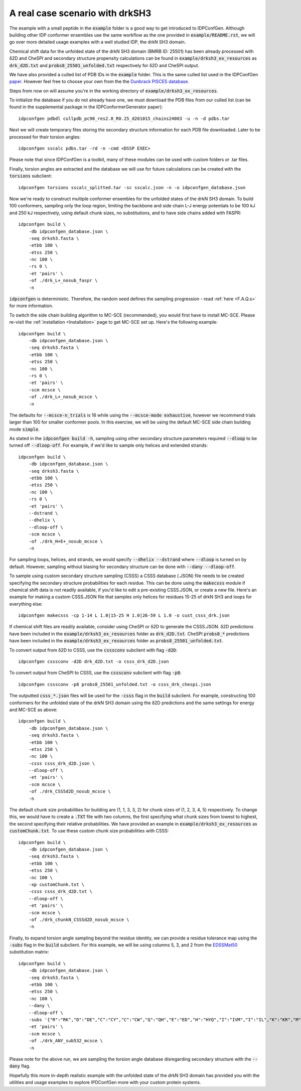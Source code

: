 A real case scenario with drkSH3
================================

.. start-description

The example with a small peptide in the :code:`example` folder is a good way to get introduced
to IDPConfGen. Although building other IDP conformer ensembles use the same workflow as the 
one provided in :code:`example/README.rst`, we will go over more detailed usage examples with
a well studied IDP, the drkN SH3 domain.

Chemical shift data for the unfolded state of the drkN SH3 domain (BMRB ID: 25501) has been already processed with
δ2D and CheSPI and secondary structure propensity calculations can be found in 
:code:`example/drksh3_ex_resources` as :code:`drk_d2D.txt` and :code:`probs8_25501_unfolded.txt`
respectively for δ2D and CheSPI output.

We have also provided a culled list of PDB IDs in the :code:`example` folder. 
This is the same culled list used in the IDPConfGen `paper <link-to-DOI>`_. However feel free to choose your
own from the the `Dunbrack PISCES database <http://dunbrack.fccc.edu/PISCES.php>`_.

Steps from now on will assume you're in the working directory of :code:`example/drksh3_ex_resources`.

To initialize the database if you do not already have one, we must download the PDB files from our culled list
(can be found in the supplemental package in the IDPConformerGenerator paper)::

    idpconfgen pdbdl cullpdb_pc90_res2.0_R0.25_d201015_chains24003 -u -n -d pdbs.tar

Next we will create temporary files storing the secondary structure information for each
PDB file downloaded. Later to be processed for their torsion angles::

    idpconfgen sscalc pdbs.tar -rd -n -cmd <DSSP EXEC>

Please note that since IDPConfGen is a toolkit, many of these modules can be used with
custom folders or .tar files.

Finally, torsion angles are extracted and the database we will use for future calculations
can be created with the :code:`torsions` subclient::

    idpconfgen torsions sscalc_splitted.tar -sc sscalc.json -n -o idpconfgen_database.json

Now we're ready to construct multiple conformer ensembles for the unfolded states of the drkN SH3 domain. To build 100 conformers,
sampling only the loop region, limiting the backbone and side chain L-J energy potentials to 
be 100 kJ and 250 kJ respectively, using default chunk sizes, no substitutions, and to have side chains added with FASPR::

    idpconfgen build \
        -db idpconfgen_database.json \
        -seq drksh3.fasta \
        -etbb 100 \
        -etss 250 \
        -nc 100 \
        -rs 0 \
        -et 'pairs' \
        -of ./drk_L+_nosub_faspr \
        -n

:code:`idpconfgen` is deterministic. Therefore, the random seed defines the sampling progression - 
read :ref:`here <F.A.Q.s>` for more information.

To switch the side chain building algorithm to MC-SCE (recommended), you would first have to install MC-SCE.
Please re-visit the :ref:`installation <Installation>` page to get MC-SCE set up. Here's the following example::

    idpconfgen build \
        -db idpconfgen_database.json \
        -seq drksh3.fasta \
        -etbb 100 \
        -etss 250 \
        -nc 100 \
        -rs 0 \
        -et 'pairs' \
        -scm mcsce \
        -of ./drk_L+_nosub_mcsce \
        -n

The defaults for :code:`--mcsce-n_trials` is 16 while using the :code:`--mcsce-mode exhaustive`, however
we recommend trials larger than 100 for smaller conformer pools. In this exercise, we will be using the
default MC-SCE side chain building mode :code:`simple`.

As stated in the :code:`idpconfgen build -h`, sampling using other secondary structure
parameters required :code:`--dloop` to be turned off :code:`--dloop-off`. For example, if we'd like to 
sample only helices and extended strands::

    idpconfgen build \
        -db idpconfgen_database.json \
        -seq drksh3.fasta \
        -etbb 100 \
        -etss 250 \
        -nc 100 \
        -rs 0 \
        -et 'pairs' \
        --dstrand \
        --dhelix \
        --dloop-off \
        -scm mcsce \
        -of ./drk_H+E+_nosub_mcsce \
        -n

For sampling loops, helices, and strands, we would specify :code:`--dhelix --dstrand`
where :code:`--dloop` is turned on by default. However, sampling without biasing for secondary structure
can be done with :code:`--dany --dloop-off`.

To sample using custom secondary structure sampling (CSSS) a CSSS database (.JSON) file needs
to be created specifying the secondary structure probabilities for each residue. This can be
done using the :code:`makecsss` module if chemical shift data is not readily available, if you'd
like to edit a pre-existing CSSS.JSON, or create a new file. Here's an example for making a 
custom CSSS.JSON file that samples only helices for residues 15-25 of drkN SH3 and loops for everything else::

    idpconfgen makecsss -cp 1-14 L 1.0|15-25 H 1.0|26-59 L 1.0 -o cust_csss_drk.json

If chemical shift files are readily available, consider using CheSPI or δ2D to generate the CSSS.JSON.
δ2D predictions have been included in the :code:`example/drksh3_ex_resources` folder as :code:`drk_d2D.txt`.
CheSPI :code:`probs8_*` predictions have been included in the :code:`example/drksh3_ex_resources` folder
as :code:`probs8_25501_unfolded.txt`.

To convert output from δ2D to CSSS, use the :code:`csssconv` subclient with flag :code:`-d2D`::

    idpconfgen csssconv -d2D drk_d2D.txt -o csss_drk_d2D.json

To convert output from CheSPI to CSSS, use the :code:`csssconv` subclient with flag :code:`-p8`::

    idpconfgen csssconv -p8 probs8_25501_unfolded.txt -o csss_drk_chespi.json

The outputted :code:`csss_*.json` files will be used for the :code:`-csss` flag in the :code:`build` subclient.
For example, constructing 100 conformers for the unfolded state of the drkN SH3 domain using the δ2D predictions and the same settings for
energy and MC-SCE as above::

    idpconfgen build \
        -db idpconfgen_database.json \
        -seq drksh3.fasta \
        -etbb 100 \
        -etss 250 \
        -nc 100 \
        -csss csss_drk_d2D.json \
        --dloop-off \
        -et 'pairs' \
        -scm mcsce \
        -of ./drk_CSSSd2D_nosub_mcsce \
        -n

The default chunk size probabilities for building are (1, 1, 3, 3, 2) for chunk sizes of (1, 2, 3, 4, 5) respectively.
To change this, we would have to create a :code:`.TXT` file with two columns, the first specifying what chunk sizes
from lowest to highest, the second specifying their relative probabilities. We have provided an example in
:code:`example/drksh3_ex_resources` as :code:`customChunk.txt`. To use these custom chunk size probabilities with CSSS::

    idpconfgen build \
        -db idpconfgen_database.json \
        -seq drksh3.fasta \
        -etbb 100 \
        -etss 250 \
        -nc 100 \
        -xp customChunk.txt \
        -csss csss_drk_d2D.txt \
        --dloop-off \
        -et 'pairs' \
        -scm mcsce \
        -of ./drk_chunkN_CSSSd2D_nosub_mcsce \
        -n

Finally, to expand torsion angle sampling beyond the residue identity, we can provide a residue tolerance map using the :code:`-subs` flag in the
:code:`build` subclient. For this example, we will be using columns 5, 3, and 2 from the `EDSSMat50 <https://www.nature.com/articles/s41598-019-52532-8>`_
substitution matrix::

    idpconfgen build \
        -db idpconfgen_database.json \
        -seq drksh3.fasta \
        -etbb 100 \
        -etss 250 \
        -nc 100 \
        --dany \
        --dloop-off \
        -subs '{"R":"RK","D":"DE","C":"CY","C":"CW","Q":"QH","E":"ED","H":"HYQ","I":"IVM","I":"IL","K":"KR","M":"MI","M":"MVL","F":"FY","F":"FWL","W":"WYFC","Y":"YF","Y":"YC","Y":"YWH"}' \
        -et 'pairs' \
        -scm mcsce \
        -of ./drk_ANY_sub532_mcsce \
        -n

Please note for the above run, we are sampling the torsion angle database disregarding secondary structure
with the :code:`--dany` flag.

Hopefully this more in-depth realistic example with the unfolded state of the drkN SH3 domain has provided you with the utilities and usage examples
to explore IPDConfGen more with your custom protein systems.


